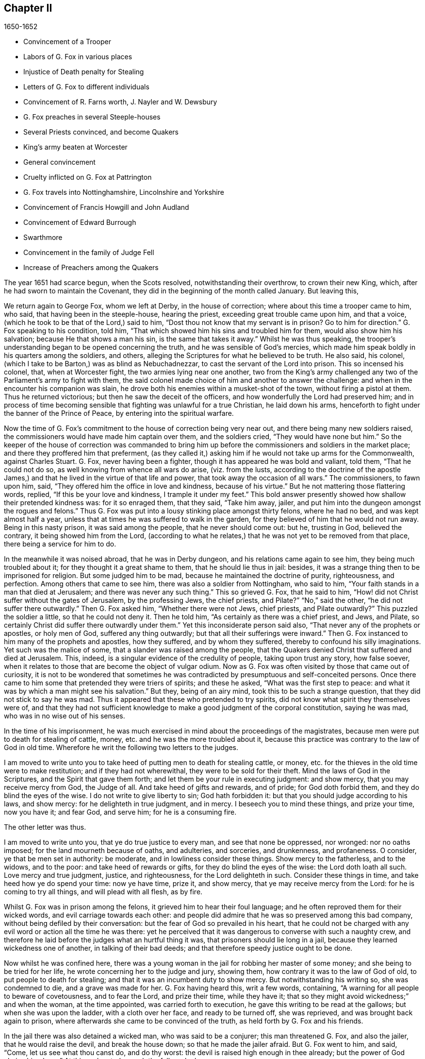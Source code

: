 == Chapter II

[.section-date]
1650-1652

[.chapter-synopsis]
* Convincement of a Trooper
* Labors of G. Fox in various places
* Injustice of Death penalty for Stealing
* Letters of G. Fox to different individuals
* Convincement of R. Farns worth, J+++.+++ Nayler and W. Dewsbury
* G. Fox preaches in several Steeple-houses
* Several Priests convinced, and become Quakers
* King`'s army beaten at Worcester
* General convincement
* Cruelty inflicted on G. Fox at Pattrington
* G. Fox travels into Nottinghamshire, Lincolnshire and Yorkshire
* Convincement of Francis Howgill and John Audland
* Convincement of Edward Burrough
* Swarthmore
* Convincement in the family of Judge Fell
* Increase of Preachers among the Quakers

The year 1651 had scarce begun, when the Scots resolved, notwithstanding their overthrow,
to crown their new King, which, after he had sworn to maintain the Covenant,
they did in the beginning of the month called January.
But leaving this,

We return again to George Fox, whom we left at Derby, in the house of correction;
where about this time a trooper came to him, who said,
that having been in the steeple-house, hearing the priest,
exceeding great trouble came upon him, and that a voice,
(which he took to be that of the Lord,) said to him,
"`Dost thou not know that my servant is in prison?
Go to him for direction.`"
G+++.+++ Fox speaking to his condition, told him,
"`That which showed him his sins and troubled him for them,
would also show him his salvation; because He that shows a man his sin,
is the same that takes it away.`"
Whilst he was thus speaking,
the trooper`'s understanding began to be opened concerning the truth,
and he was sensible of God`'s mercies,
which made him speak boldly in his quarters among the soldiers, and others,
alleging the Scriptures for what he believed to be truth.
He also said, his colonel, (which I take to be Barton,) was as blind as Nebuchadnezzar,
to cast the servant of the Lord into prison.
This so incensed his colonel, that, when at Worcester fight,
the two armies lying near one another,
two from the King`'s army challenged any two of the
Parliament`'s army to fight with them,
the said colonel made choice of him and another to answer the challenge:
and when in the encounter his companion was slain,
he drove both his enemies within a musket-shot of the town,
without firing a pistol at them.
Thus he returned victorious; but then he saw the deceit of the officers,
and how wonderfully the Lord had preserved him;
and in process of time becoming sensible that fighting was unlawful for a true Christian,
he laid down his arms, henceforth to fight under the banner of the Prince of Peace,
by entering into the spiritual warfare.

Now the time of G. Fox`'s commitment to the house of correction being very near out,
and there being many new soldiers raised,
the commissioners would have made him captain over them, and the soldiers cried,
"`They would have none but him.`"
So the keeper of the house of correction was commanded to bring
him up before the commissioners and soldiers in the market place;
and there they proffered him that preferment,
(as they called it,) asking him if he would not take up arms for the Commonwealth,
against Charles Stuart.
G+++.+++ Fox, never having been a fighter, though it has appeared he was bold and valiant,
told them, "`That he could not do so, as well knowing from whence all wars do arise,
(viz. from the lusts,
according to the doctrine of the apostle James,) and that
he lived in the virtue of that life and power,
that took away the occasion of all wars.`"
The commissioners, to fawn upon him, said,
"`They offered him the office in love and kindness, because of his virtue.`"
But he not mattering those flattering words, replied,
"`If this be your love and kindness, I trample it under my feet.`"
This bold answer presently showed how shallow their pretended kindness was:
for it so enraged them, that they said, "`Take him away, jailer,
and put him into the dungeon amongst the rogues and felons.`"
Thus G. Fox was put into a lousy stinking place amongst thirty felons,
where he had no bed, and was kept almost half a year,
unless that at times he was suffered to walk in the garden,
for they believed of him that he would not run away.
Being in this nasty prison, it was said among the people, that he never should come out:
but he, trusting in God, believed the contrary, it being showed him from the Lord,
(according to what he relates,) that he was not yet to be removed from that place,
there being a service for him to do.

In the meanwhile it was noised abroad, that he was in Derby dungeon,
and his relations came again to see him, they being much troubled about it;
for they thought it a great shame to them, that he should lie thus in jail: besides,
it was a strange thing then to be imprisoned for religion.
But some judged him to be mad, because he maintained the doctrine of purity,
righteousness, and perfection.
Among others that came to see him, there was also a soldier from Nottingham,
who said to him, "`Your faith stands in a man that died at Jerusalem;
and there was never any such thing.`"
This so grieved G. Fox, that he said to him,
"`How! did not Christ suffer without the gates of Jerusalem, by the professing Jews,
the chief priests, and Pilate?`"
"`No,`" said the other, "`he did not suffer there outwardly.`"
Then G. Fox asked him, "`Whether there were not Jews, chief priests,
and Pilate outwardly?`"
This puzzled the soldier a little, so that he could not deny it.
Then he told him, "`As certainly as there was a chief priest, and Jews, and Pilate,
so certainly Christ did suffer there outwardly under them.`"
Yet this inconsiderate person said also, "`That never any of the prophets or apostles,
or holy men of God, suffered any thing outwardly;
but that all their sufferings were inward.`"
Then G. Fox instanced to him many of the prophets and apostles, how they suffered,
and by whom they suffered, thereby to confound his silly imaginations.
Yet such was the malice of some, that a slander was raised among the people,
that the Quakers denied Christ that suffered and died at Jerusalem.
This, indeed, is a singular evidence of the credulity of people,
taking upon trust any story, how false soever,
when it relates to those that are become the object of vulgar odium.
Now as G. Fox was often visited by those that came out of curiosity,
it is not to be wondered that sometimes he was contradicted
by presumptuous and self-conceited persons.
Once there came to him some that pretended they were triers of spirits;
and these he asked, "`What was the first step to peace:
and what it was by which a man might see his salvation.`"
But they, being of an airy mind, took this to be such a strange question,
that they did not stick to say he was mad.
Thus it appeared that these who pretended to try spirits,
did not know what spirit they themselves were of,
and that they had not sufficient knowledge to make a good judgment of the corporal constitution,
saying he was mad, who was in no wise out of his senses.

In the time of his imprisonment,
he was much exercised in mind about the proceedings of the magistrates,
because men were put to death for stealing of cattle, money,
etc. and he was the more troubled about it,
because this practice was contrary to the law of God in old time.
Wherefore he writ the following two letters to the judges.

[.embedded-content-document.letter]
--

I am moved to write unto you to take heed of putting men to death for stealing cattle,
or money, etc. for the thieves in the old time were to make restitution;
and if they had not wherewithal, they were to be sold for their theft.
Mind the laws of God in the Scriptures, and the Spirit that gave them forth;
and let them be your rule in executing judgment: and show mercy,
that you may receive mercy from God, the Judge of all.
And take heed of gifts and rewards, and of pride; for God doth forbid them,
and they do blind the eyes of the wise.
I do not write to give liberty to sin; God hath forbidden it:
but that you should judge according to his laws, and show mercy:
for he delighteth in true judgment, and in mercy.
I beseech you to mind these things, and prize your time, now you have it; and fear God,
and serve him; for he is a consuming fire.

--

[.offset]
The other letter was thus.

[.embedded-content-document.letter]
--

I am moved to write unto you, that ye do true justice to every man,
and see that none be oppressed, nor wronged: nor no oaths imposed;
for the land mourneth because of oaths, and adulteries, and sorceries, and drunkenness,
and profaneness.
O consider, ye that be men set in authority: be moderate,
and in lowliness consider these things.
Show mercy to the fatherless, and to the widows, and to the poor:
and take heed of rewards or gifts, for they do blind the eyes of the wise:
the Lord doth loath all such.
Love mercy and true judgment, justice, and righteousness, for the Lord delighteth in such.
Consider these things in time, and take heed how ye do spend your time: now ye have time,
prize it, and show mercy, that ye may receive mercy from the Lord:
for he is coming to try all things, and will plead with all flesh, as by fire.

--

Whilst G. Fox was in prison among the felons, it grieved him to hear their foul language;
and he often reproved them for their wicked words, and evil carriage towards each other:
and people did admire that he was so preserved among this bad company,
without being defiled by their conversation:
but the fear of God so prevailed in his heart,
that he could not be charged with any evil word or action all the time he was there:
yet he perceived that it was dangerous to converse with such a naughty crew,
and therefore he laid before the judges what an hurtful thing it was,
that prisoners should lie long in a jail, because they learned wickedness one of another,
in talking of their bad deeds; and that therefore speedy justice ought to be done.

Now whilst he was confined here,
there was a young woman in the jail for robbing her master of some money;
and she being to be tried for her life, he wrote concerning her to the judge and jury,
showing them, how contrary it was to the law of God of old,
to put people to death for stealing; and that it was an incumbent duty to show mercy.
But notwithstanding his writing so, she was condemned to die,
and a grave was made for her.
G+++.+++ Fox having heard this, writ a few words, containing,
"`A warning for all people to beware of covetousness, and to fear the Lord,
and prize their time, while they have it;
that so they might avoid wickedness;`" and when the woman, at the time appointed,
was carried forth to execution, he gave this writing to be read at the gallows;
but when she was upon the ladder, with a cloth over her face, and ready to be turned off,
she was reprieved, and was brought back again to prison,
where afterwards she came to be convinced of the truth,
as held forth by G. Fox and his friends.

In the jail there was also detained a wicked man, who was said to be a conjurer;
this man threatened G. Fox, and also the jailer, that he would raise the devil,
and break the house down; so that he made the jailer afraid.
But G. Fox went to him, and said, "`Come, let us see what thou canst do,
and do thy worst: the devil is raised high enough in thee already;
but the power of God chains him down.`"
At this undaunted speech the fellow slunk away.

Now the justices to get rid of G. Fox, resolved to press him for a soldier,
seeing he would not voluntarily accept of a command;
and Bennet sent constables to give him press-money: but he told him,
"`That he was brought off from outward war, and was dead to it.`"
And though the commissioners over and again proffered him money,
yet he would not take it; at which they grew so angry,
that he was committed close prisoner.
Hereupon G. Fox wrote to the justices, and those that were concerned in his commitment,
the following lines.

[.embedded-content-document.letter]
--

You, who are without Christ, and yet use the words which he and his saints have spoken,
consider, neither he nor his apostles did ever imprison any;
but my Saviour is merciful even to the unmerciful and rebellious.
He doth bring out of prison and bondage: but men, while the carnal mind doth rule,
do oppress and imprison.
My Saviour saith, "`Love your enemies, and do good to them that hate you,
and pray for them that despitefully use you and persecute
you:`" for the love of God doth not persecute any;
but loveth all, where it dwelleth: "`he that hateth his brother, is a murderer.`"
You profess to be Christians, and one of you a minister of Jesus Christ,
yet you have imprisoned me who am a servant of Jesus Christ.
The apostles never imprisoned any; but were imprisoned themselves:
take heed of speaking of Christ in words, and denying him in life and power.
O friends, the imprisoning my body is to satisfy your wills;
but take heed of giving way to your wills, for that will hurt you.
If the love of God had broken your hearts, ye would not have imprisoned me;
but my love is to you, as to all my fellow creatures: and that you may weigh yourselves,
and see how you stand, is this written.

--

About this time he gave forth a paper to those that were convinced of the truth,
to show them the deceit of the world, and how the priests had deceived the people, viz.

[.embedded-content-document.paper]
--

Christ was ever hated; and the righteous, for his sake.
Mind who they were, that did ever hate them.
He that was born after the flesh, did persecute him that was born after the Spirit;
and so it is now.
And mind, who were the chiefest against Christ; even the great learned men,
the heads of the people, rulers and teachers, that did profess the law and the prophets,
and looked for Christ; they looked for an outwardly glorious Christ,
to hold up their outward glory: but Christ spake against the works of the world;
and against the priests, and scribes, and Pharisees, and their hypocritical profession.
He that is a stranger to Christ, is an hireling:
but the servants of Jesus Christ are freemen.
The false teachers always laid burdens upon the people:
and the true servants of the Lord did speak against them.
Jeremiah did speak against hirelings, and said, "`It was an horrible thing;`" and said,
"`What will ye do in the end?`"
for the people and priests were given to covetousness.
Paul did speak against such as did make gain upon the people;
and exhorted the saints to turn away from such as were covetous men and proud men,
such as did love pleasures more than God; such as had a form of godliness,
but denied the power thereof.
"`For of this sort, (said he,) are they that creep into houses,
and lead captive silly women, who are ever learning,
but never able to come to the knowledge of the truth; men of corrupt minds,
reprobate concerning the faith; and as Jannes and Jambres withstood Moses, so,
(saith he,) do these resist the truth; but they shall proceed no further,
for their folly shall be made manifest unto all men.`"
Moses forsook honours and pleasures, which he might have enjoyed.
The apostle in his time saw this corruption entering, which now is spread over the world,
of having a form of godliness, but denying the power.
Ask any of your teachers, whether you may ever overcome your corruptions and sins?
None of them doth believe that; but as long as man is here, he must,
(they say,) carry about with him the body of sin.
Thus pride is kept up, and that honour and mastership, which Christ denied;
and all unrighteousness: yet multitudes of teachers; heaps of teachers;
the golden cup full of abominations!
Paul did not preach for wages; but laboured with his hands,
that he might be an example to all them that follow him.
O people, see, who follow Paul!
The prophet Jeremiah said, "`The prophets prophesy falsely,
and the priests bear rule by their means;`" but now the "`priests bear
rule by the means they get from the people:`" take away their means,
and they will bear rule over you no longer.
They are such as the apostle said, intruded into those things, which they never saw,
being vainly puffed up with a fleshly mind; and,
as the Scriptures declare of some of old, "`They go in the way of Cain,
(who was a murderer,) and in the way of Balaam,
who coveted the wages of unrighteousness.`"
The prophet Micah also cried against the judges, that judged for reward; and the priests,
that taught for hire; and the prophets that prophesied for money;
and yet leaned on the Lord, saying, "`Is not the Lord amongst us?`"
Gifts to blind the eyes of the wise: and the gift of God was never purchased with money.
All the holy servants of God did ever cry against deceit:
and where the Lord hath manifested his love, they do loathe it,
and that nature which holdeth it up.

--

He also wrote a serious exhortation to the magistrates of Derby,
to consider whom they imprisoned.

[.embedded-content-document.letter]
--

[.salutation]
Friends,

I desire you to consider in time, whom ye do imprison:
for the magistrate is set for the punishment of evil-doers,
and for the praise of them that do well.
But when the Lord doth send his messengers unto you,
to warn you of the woes that will come upon you, except you repent;
then you persecute them, and put them into prison, and say, "`We have a law,
and by our law we may do it.`"
For you indeed justify yourselves before men; but God knoweth your hearts;
he will not be worshipped with your forms and professions, and shows of religion.
Therefore consider, ye that talk of God, how ye are subject to him;
for they are his children, that do his will.
What doth the Lord require of you, but to do justice, to love and show mercy,
to walk humbly with him, and to help the widows and fatherless to their right?
but instead thereof ye oppress the poor.
Do not your judges judge for reward, and your priests teach for hire?
The time is coming, that he who seeth all things, will discover all your secrets.
And know this assuredly, the Lord will deliver his servants out of your hands,
and he will recompence all your unjust dealings towards his people.
I desire you to consider of these things, and search the Scriptures,
and see whether any of the people of God did ever imprison any for religion;
but were themselves imprisoned.
I desire you consider, how it is written, that when the church is met together,
they may all prophesy, one by one: that all may hear, and all may learn,
and all be comforted: and then, "`If any thing be revealed to him that sitteth by,
let the first hold his peace.`"
Thus it was in the true church; and thus it ought to be.
But it is not so in your assemblies; but he that teaches for hire, may speak,
and none may contradict him.
Again, consider the liberty that was given to the apostles,
even among the unbelieving Jews; when after the reading the law and the prophets,
the rulers of the synagogue said unto them, "`Ye men and brethren,
if ye have any word of exhortation for the people, say on.`"
I desire you to consider in stillness, and strive not against the Lord;
for he is stronger than you.
Though he hold his people fast for a time; yet when he cometh,
he will make known who are his: for his coming is like the refiner`'s fire,
and like fuller`'s soap.
Then the stone that is set at nought of you builders,
shall be the headstone of the corner.
O friends, lay these things to heart, and let them not seem light things to you.
I wrote unto you in love, to mind the laws of God, and your own souls,
and do as the holy men of God did.

--

During his imprisonment there, he was under a great exercise and travail in spirit,
because of the wickedness of that town;
for though some were convinced there of the doctrine of truth,
yet generally they were a hardened people:
and he seeing the visitation of God`'s love pass away from them, he mourned,
and wrote the following lamentation.

[.embedded-content-document]
--

O Derby! as the waters run away when the flood gates are up,
so doth the visitation of God`'s love pass away from thee,
O Derby! therefore look where thou art, and how thou art grounded; and consider,
before thou art utterly forsaken.
The Lord moved me twice,
before I came to cry against the deceits and vanities that are in thee;
and to warn all to look at the Lord, and not at man.
The woe is against the crown of pride,
and the woe is against drunkenness and vain pleasures,
and against them that make a profession of religion in words,
and are high and lofty in mind, and live in oppression and envy.
O Derby! thy profession and preaching, stinks before the Lord.
Ye do profess a Sabbath in words, and meet together, dressing yourselves in fine apparel;
and you uphold pride.
Thy women go with stretched forth necks, and wanton eyes,
etc. which the true prophet of old cried against.
Your assemblies are odious, and an abomination to the Lord; pride is set up,
and bowed down; covetousness abounds: and he that doth wickedly is honoured:
so deceit doth bear with deceit; and yet they profess Christ in words.
O the deceit that is within thee! it doth even break
my heart to see how God is dishonoured in thee,
O Derby!

--

After he had written this,
he perceived that his imprisonment there would not continue long;
for the magistrates grew uneasy about him, and could not agree what to do with him:
one while they would have sent him up to the Parliament,
and another while they would have banished him to Ireland.
At first they called him a deceiver, and a blasphemer; and afterwards,
when the judgments of God befel them, they said he was an honest virtuous man.
But their well or ill speaking was nothing to him; for the one did not lift him up,
nor did the other cast him down.
At length they turned him out of jail, about the beginning of the winter,
in the year 1651, after he had been prisoner in Derby about a year:
six months whereof in the house of correction,
and the rest of the time in the common jail and dungeon.

Being set at liberty, he went into Leicestershire, and had meetings where he came,
preaching so effectually, that several were convinced.
He went after to Nottinghamshire again, and from thence into Derbyshire,
where having visited his friends, he passed into Yorkshire, and coming into Doncaster,
and other places, he preached repentance.
Afterwards he came to Balby,
where Richard Farnsworth and several others were convinced by his preaching.
And coming afterwards into the parts about Wakefield, James Nayler came to him,
and also acknowledged the truth of that doctrine he held forth;
likewise William Dewsbury, with many more; and these three named,
became in time also ministers of the gospel.
But by the way,
I must say that William Dewsbury was one of those
that had already been immediately convinced,
as G. Fox himself was, who coming to him, found himself in unity with him:
and of these was also G. Fox the younger, of whom more hereafter.^
footnote:[George Fox the younger became a well-known minister among the early Quakers.
He was not related to George Fox, and was in fact older, but came to be called
"`the younger`" to distinguish him from his more prominent friend, whom he regarded
as older in the Truth. --FLP]

But I return to the other G. Fox, who coming about Selby, passed from thence to Beverly,
where he went into the steeple-house, and after he that preached there had done,
George Fox spoke to the congregation, and said,
that "`they ought to turn to Christ Jesus as their teacher.`"
This struck a dread amongst the people, and the mayor spoke to him;
but none meddled with him.
In the afternoon he went to another steeple-house, about two miles off, where,
after the priest had done, he spoke to him, and the people,
showing them the way of life and truth, and the ground of election and reprobation.
The priest saying he could not dispute, G. Fox told him he did not come to dispute,
but to hold forth the word of truth, that they might all know the one seed,
to which the promise was, both in the male, and in the female.
Here his speaking did so please the auditory,
that he was desired to come again on another day, and to preach there.
But he directed them to their teacher Christ Jesus, and so went away.

The next day he came to Cranswick, to Captain Pursloe`'s,
who accompanied him to Justice Hotham`'s, and entering into discourse with G. Fox,
told him, he had known that principle above ten years,
and was glad that the Lord did publish it abroad among the people.
While G. Fox was there,
a great woman of Beverly came to speak with the said justice about some business,
who in discourse said, that the last sabbath-day,
(as she called it,) there was an angel or spirit came into the church at Beverly,
and spoke the wonderful things of God, to the astonishment of all that were there:
and that when it had done, it passed away, they not knowing whence it came,
nor whither it went; but it astonished all, both priest and professors,
and the magistrates of the town.
This relation justice Hotham gave himself afterwards; and then G. Fox told him,
that it was he who had been that day at Beverly steeple-house,
and had declared truth there.
The next First-day of the week captain Pursloe came to G. Fox,
and they both went to the steeple-house, where G. Fox, when the priest had done,
spoke to both priest and people, and directed them where they might find their teacher,
the Lord Jesus Christ, viz. inwardly, in their hearts; which was of such effect,
that some received that doctrine of truth, and continued in it.
In the afternoon he went to another steeple-house, about three miles off,
where one preached that bore the title of doctor: he took his text from Isaiah 55,
"`Every one that thirsteth, come ye to the waters, and he that hath no money, come ye,
buy and eat, yea come, buy wine and milk, without money, and without price.`"
G+++.+++ Fox stayed till the priest had done, and well knowing what kind of teacher he was,
he was kindled with such a zeal, that he said, Come down thou deceiver:
dost thou bid people come freely, and to take of the water of life freely,
and yet thou takest three hundred pounds a year of them! mayest not thou
blush with shame! did the prophet Isaiah and Christ do so,
who spake the words, and gave them forth freely?
did not Christ say to his ministers, whom he sent to preach, Freely ye have received,
freely give?
the priest being amazed, hastened away,
and so gave G. Fox as much time as he could desire, to speak to the people;
who then directed them to the light, and the grace of God,
and to the spirit of God in their inward parts, to be taught and instructed thereby.
Having thus cleared himself among the people,
he returned to justice Hotham`'s house that night, who embracing him, said,
"`My house is your house;`" and also signified,
that he was exceedingly glad at the work of the Lord, and that his power was revealed.

From thence G. Fox went through the country, and came at night to an inn,
where he bid the woman of the house, if she had any meat, to bring him some.
But because he said thee and thou to her, she looked strangely on him.
Then he asked her if she had any milk; and she said, no.
He believing she spoke falsely, and seeing a churn stand in the room,
would try her further, and asked her if she had any cream;
but she denied that she had any.
Then a little boy playing about the churn, put his hands into it, and pulling it down,
threw all the cream on the floor.
Thus the woman appeared to be a liar, and she being amazed,
took up the child and whipt it sorely: but he reproved her for her lying,
and going out of the house, went away, and that night lay in a stack of hay,
in rain and snow.
The next day he came to York, and the first day of the week being come,
he went to the cathedral; when the priest had done, he said,
he had something from the Lord God to speak to the priest and people.
Then, (said a professor,) say on quickly; for it was very cold weather.
G+++.+++ Fox then told them, "`this was the word of the Lord God unto them,
that they lived in words; but God Almighty looked for fruits among them.`"
As soon as these words were out of his mouth, he was hurried out,
and thrown down the steps.
But he got up again without hurt, and went to his lodging.
Yet several of the people was so reached, that they became convinced of the truth.

He having now done his service in York, went from thence,
and came the next day to Burraby, and going into a certain meeting,
where there was a priest also, he had occasion to declare the truth,
and many were convinced; and the priest himself confessed to the truth,
though he came not to live up to it.
The following day G. Fox passed to Cleaveland, where having a meeting,
some were convinced.
The first day of the next week he went to the steeple-house,
and when the priest had done, he directed the people to their teacher within,
Christ Jesus, who had bought them.
The priest then coming to him, he had little discourse with him,
and put him soon to silence.

From thence he went to Stath, where he had great meetings,
and many received the truth he preached, among whom was Philip Scarth, a priest,
that afterwards came to be a minister of the gospel among those called Quakers,
who now began thereabout to increase in number, and had great meetings.
It happened here, that a certain Scotch priest, walking with G. Fox,
asked him many questions concerning the light and the soul:
to all which he answered fully.
But after they parted, this Scotch priest met Philip Scarth,
and breaking his cane against the ground, said in anger,
"`If ever he met with G. Fox again, he would have his life,
or Fox should have his;`" adding, "`That he would give his head,
if G. Fox was not knocked down within a month.`"
Yet what is marvellous, this same Scotch priest, after some years,
came to be one of the people called Quakers,
and afterwards G. Fox visited him at his house.
Not much unlike to this, was, that a woman of note, among the independents,
being swayed by prejudice against G. Fox, said,
she would willingly have gone to have seen him hanged; but when she heard him preach,
was so reached, that, being convinced of the truth he declared,
she came to be one of his friends.
Oftentimes he had opportunity to speak with the priests, who,
when they heard of his coming would hide themselves; for it was a dreadful thing to them,
when it was told them, the man in leather breeches is come;
for this was indeed his dress in those days, not out of any superstition,
but because leather clothes being strong,
it was not unsuitable for one that travelled so much as he did.

Coming to Malton he had great meetings;
but it was thought such a strange thing to preach in houses,
that many durst not come there, for fear of their relations;
and therefore he was much desired to come and preach in the churches,
as the steeple-houses are commonly called: nay, one of the priests himself, called Boyes,
(who was so taken with him,
that he called him brother,) did invite him to preach in his steeple-house:
but G. Fox had little inclination to that, because both priests and people,
called that place of worship,
"`The house of God;`" whereas the apostle said to the Athenians,
"`God dwelleth not in temples made with hands.`"
And therefore he endeavoured to draw people off from them, and to make them sensible,
that God and Christ ought to dwell in their hearts,
that so their bodies might be made the temples of God.
Yet for that time he went into the steeple-house at Malton,
where there was not above eleven hearers, to whom the priest was preaching;
but after it was known in the town that G. Fox was there, it was soon filled with people.
And when the priest had done, he sent the other that had invited him thither,
to bring him up into the pulpit.
But G. Fox sent him word, that he needed not go into the pulpit.
This priest, not satisfied with this refusal, sent again, desiring him to go up unto it,
for, said he, it is a better place to be seen of the people.
But G. Fox answered, that he could be seen and heard well enough where he was;
and that he came not there to hold up such places, nor their maintenance and trade.
This created some displeasure, and it was said,
that false prophets were to come in the last times.
But this saying grieved many of the people, and some began to murmur at it:
whereupon G. Fox stood up, and desiring all to be quiet, he stepped upon an high seat;
and since somewhat had been spoken of false prophets, he declared to the auditory,
the mark of those prophets; and he showed, that they were already come,
and were out of the steps of the true prophets, and of Christ and his apostles.
He also directed the people to their inward teacher, Christ Jesus,
who would turn them from darkness to light.
And having opened divers Scriptures to them,
he directed them to the Spirit of God in themselves, by which they might come to God,
and also to know who the false prophets were.
And having thus had a large time to preach to the people,
he went away without disturbance.

After some time, he came to Pickering,
where the justices held their sessions in the steeple-house,
justice Robinson being chairman.
At the same time G. Fox had a meeting in the schoolhouse,
where many priests and professors came, and asked several questions,
which were answered to their satisfaction: so that many persons, and amongst these,
four chief constables, were convinced that day; and word was carried to justice Robinson,
that his priest, whom he loved more than all the others, was overthrown and convinced.
After the meeting was done, they went to an inn, and the said priest was very loving,
and would have paid for G. Fox`'s dinner: but this he would not suffer by any means.
Then he offered that he should have his steeple-house to preach in; but he refused,
and told him and the people, that he came to bring them off from such things to Christ.
The next morning he went with the four chief constables to visit justice Robinson,
who meeting him at his chamber door, G. Fox told him,
he could not honour him with man`'s honour: to which the justice said,
he did not look for it.
Then he went into his chamber,
and spoke to him concerning the state of the false prophets, and of the true;
and also concerning election and reprobation,
showing that reprobation stood in the first birth, and election in the second;
and what it was that the promise of God was to, and what the judgment of God was against.
All this so pleased the said Robinson, that he not only confessed it to be truth,
but when another justice that was present made some little opposition, he informed him;
and at their parting, he said to G. Fox,
it was very well that he did exercise that gift which God had given him.
And he took the chief constables aside, and would have given them some money for G. Fox,
saying, he would not have him to be at any charge in this country.
But they told him, that they themselves could not get him to take any money.
G+++.+++ Fox passing from thence, priest Boyes went along with him:
but the year being now come to an end,
let us take a short view how it stood with state affairs.

It hath been said already, that Charles the II. had been crowned king by the Scots,
but having been beaten, with his forces, by Cromwell,
he marched afterwards with a new army into England,
and took Worcester without opposition: yet, in the month of September,
his forces were so entirely routed by Cromwell, that king Charles,
to prevent being taken prisoner after the battle,
hid himself a whole day in a hollow oak, and afterwards, being clothed like a servant,
and called by the name of William, passed the country,
and through many hazards escaped out of England,
and arrived on the coast of Normandy in France:
where we will leave him to return again to G. Fox,
who coming with priest Boyes into a town to bait, and hearing the bells ring,
asked what that was for.
They told him, that it was for him to preach in the steeple-house.
Walking thither, he saw the people were gathered together in the steeple-house yard.
The priest who accompanied him, would have had him to go into the steeple-house;
but he said, it was no matter.
This seemed strange to the people,
that he would not go into that which they called the house of God.
But he stood up in the steeple-house yard, and declared to them,
that he came not to hold up their idol temples, nor their priests, nor their tithes,
nor their Jewish and heathenish ceremonies; that the ground on which their temples stood,
was no more holy than any other piece of ground; that the apostles,
going into the Jews synagogues, and temples, was to bring people off from that temple,
etc. and from the offerings and tithes, and covetous priests of that time;
that such who came to be converted, and believed in Christ,
afterwards met together in dwelling-houses; and that all who preach Christ,
the word of life, ought to preach freely, as the apostles did,
and as Christ had commanded;
and that the Lord God of heaven and earth had sent him to preach freely,
and to bring people off from the outward temples made with hands,
in which God dwelleth not;
that so they might know their bodies were to become the temples of God and Christ.
Moreover, that they ought to leave all their superstitious ceremonies, traditions,
and doctrines of men; and not regard such teachers of the world, that took tithes,
and great wages, preaching for hire, and divining for money;
whom God and Christ never sent, according to their own confession, when they say,
they never heard God`'s voice.
That therefore people ought to come to the Spirit and grace of God in themselves,
and to the light of Jesus in their own hearts:
that so they might come to know Christ their free teacher, to bring them salvation,
and to open the Scriptures to them.
This speech had such effect, that many of them declared they were convinced of the truth.

From this place he went to another town, and priest Boyes went along with him.
Thither came several professors, but he sat silent for some hours;
which made them often ask the priest, "`When will he begin?
When will he speak?`"
To which the priest said,
"`Wait:`" and told them that the people waited upon Christ a long while before he spake:
now, though G. Fox by silence was to famish people from words,
yet at length he felt himself moved to speak, which he did so effectually,
that many were reached, and there was a general convincement amongst them.

From hence he passed on, the priest continuing to go with him, as did several others;
and as they went along, some people called to the priest, and said, "`Mr. Boyes,
we owe you some money for tithes, pray come and take it.`"
But he throwing up his hand, said, he had enough, and would have none of it;
they might keep it; and he praised the Lord he had enough.
At length they came into this priest`'s steeple-house in the moors;
and the priest going before, held open the pulpit door: but G. Fox told him,
he would not go into it.
And this steeple-house being very much painted, he told him and the people,
that the painted beast had a painted house.
Then he spoke to them concerning the rise of all those houses,
and their superstitious ways; and he told them that,
as the end of the apostles`' going into the temples and synagogues,
was not to hold them up, but to bring people to Christ, the substance;
so the end of his coming there, was not to hold up these temples, priests, and tithes,
but to bring them off from all these things, to Christ, the substance.
Moreover, he declared to them what the true worship was, which Christ had set up;
and he distinguished Christ, the true way, from all the false ways;
opening the parables to them, and turning them from darkness to the true light,
that by it they might see themselves and their sins, and Christ their Saviour,
that so believing in him, they might be saved from their sins.

After this, he went to the house of one Birdet, where he had a great meeting,
and the priest Boyes accompanied him still, leaving his steeple-house.
Then he returned towards Cranswick, to Captain Pursloe`'s, and Justice Hotham`'s,
who received him kindly, being glad that truth was spread, and so many had received it.
And Justice Hotham said, "`If God had not raised up this principle of light and life,
which G. Fox preached, the nation had been overrun with Ranterism,
and all the justices in the nation could not have stopped it with all their laws:
because, (said he,) they would have said as we said, and done as we commanded,
and yet have kept their old principle still:
but this principle of truth overthrows their principle,
and the root and ground thereof.`"

Now, though G. Fox found good entertainment, yet he did not settle there,
but kept in continual motion, going from one place to another, to beget souls unto God.
I do not intend to relate all his occurrences,
but will give a short hint only of some of the chief.

Coming then towards night into Patrington, he walked through the town,
and meeting the priest in the street, he warned both him and the people to repent,
and turn to the Lord.
And people gathering about him, he declared to them the word of life,
directing them to the inward word, viz. the light wherewith they are enlightened.
Going afterwards to an inn, for it was dark, he desired lodging, but it was denied him:
then he asked for a little meat, or milk, offering to pay for it;
but this also was refused him.
Being thus put off, he walked out of the town, and some rude fellows following,
asked him, "`What news?`"
To which his answer was, "`Repent, and fear the Lord.`"
After he was gone a pretty way out of the town, he came to another house,
where he desired to have some meat, drink, and lodging, for his money,
but they would not suffer him to stay there: then he went to another house,
but met with the like refusal.
By this time it was grown so dark, that he could not see the highway,
but perceiving a ditch, he found a little water, and so refreshed himself.
Then he got over the ditch, and being weary, sat down amongst the furze bushes,
till it grew day; and then he arose, and passing on through the fields,
a man came after him with a pike-staff, and went along with him to a town,
where he raised the people, with the constable and chief constable,
before the sun was up.
G+++.+++ Fox seeing the multitude,
warned them of the day of the Lord that was coming upon all sin and wickedness,
and exhorted them to repent.
But they laying hold on him, carried him back to Patrington,
and guarded him with halberts, pikes, staves, etc.
Being come to the said town, all was in an uproar;
and the priest and constables consulting together what to do with him,
he took that opportunity to exhort the people to repentance,
and to preach the word of life to them.
At last a discreet man called him into his house, where he got some milk and bread,
not having eaten for some days before.
Then he was carried about nine miles to a justice; and when he was come near his house,
there came a man riding after, and asked him whether he was the man that was apprehended.
G+++.+++ Fox asking him, why?
the other said, "`For no hurt.`"
Then he told him, he was; and so the man rode away to the justice.

Now the men that guarded G. Fox, said, it would be well,
if the justice was not drunk when they came to him, because he used to be drunk early,
G+++.+++ Fox being brought in before him, and not putting off his hat, and saying thou to him,
the justice asked the man that rode thither before, whether he was not mazed or fond?
But the man said, "`No: it is his principle so to behave himself.`"
G+++.+++ Fox, who was unwilling to let any opportunity slip,
without admonishing people to virtue, warned the justice to repent,
and bid him come to the light which Christ had enlightened him with,
that by it he might see all his evil words and actions, and so return to Christ Jesus,
whilst he had time, and that he ought to prize that time.
"`Aye, aye,`" said he, "`the light that is spoken of in the third of John.`"
G+++.+++ Fox desired him that he would mind it, and obey it; and laying his hand upon him,
he was so brought down by the Lord`'s power, that all the watchmen stood amazed.
Then he took G. Fox with him into a parlour, with the other men,
and desired to see what he had in his pockets, of letters, or intelligence;
for it seems they suspected him to be an enemy to the Commonwealth.
Then he pulled out his linen, and showed that he had no letters;
which made the justice say, "`He is not a vagrant, by his linen.`"
and set him at liberty.
Then G. Fox went back to Patrington again,
with that man who had rid before to the justice, and who lived in that town.
Coming to his house, he desired G. Fox to go to bed, or to lie down upon it;
which he did, that they might say, they had seen him in a bed, or upon a bed;
for there was a report, that he would not lie on any bed, raised doubtless,
because about that time he had lain often without doors.

When the First-day of the week was come, he went to the steeple-house,
and declared the doctrine of Truth to the priest and people, without being molested.
Then presently after, he had a great meeting at that man`'s house where he lay,
and many were convinced that day of the truth he preached;
and they were exceeding sorry that they had not given
him lodging when he was there before.
From thence he travelled through the country, warning people,
both in towns and in country villages, to repent, and turn to Christ Jesus their teacher.

On a First-day of the week he came to one colonel Overton`'s house,
and had a great meeting of the chief of the people of that country;
where he opened many things out of the Scriptures, which they never heard before.
Coming afterwards again to Patrington,
he understood that a tailor and some wild blades in that town,
had occasioned his being carried before the justice.
This tailor came to ask him forgiveness, fearing he would complain of him;
the constables also were afraid lest he should trouble them; but he forgave them all,
and exhorted them to turn to the Lord, and to amend their lives.
Now that which made them the more afraid, was,
that he having been not long before in the steeple-house at Oram,
there came a professor that gave him a push on the breast,
and bid him get out of the church.
To which G. Fox said, "`Dost thou call the steeple-house the church?
The church is the people, whom God hath purchased with his blood, and not the house.`"
But justice Hotham having heard of this man`'s thus abusing G. Fox, sent a warrant,
and bound the said man over to the sessions.
So zealous was this justice to keep the peace, that he had asked G. Fox before,
whether any people had abused him: but he esteeming it his duty to forgive all,
told him nothing of that kind.

From Patrington he went to several great men`'s houses, warning them to repent.
Some received him lovingly, and some slighted him.
Passing thus through the country, at night he came to another town,
where he desired lodging and meat, offering to pay for it; but they would not lodge him,
unless he went to a constable to ask leave, which they said was the custom of strangers.
But he told them, that custom was for suspected persons, and not for such as he,
who was an innocent man.
So after he had warned them to repent, and to mind the day of their visitation,
and directed them to the light of Christ, and Spirit of God, he passed away.
As it grew dark, he spied a hay-stack, and went and sat under it till morning.
The next day he came to Hull, where he admonished the people to turn to Christ Jesus,
that they might receive salvation.
And being very weary with travelling on foot so far, he got that night a lodging there.

From thence he went to Nottinghamshire, visiting his friends there;
and so passed into Lincolnshire, where he did the like.
And coming to Gainsborough, where one of his friends had been preaching in the market,
he found the town and people all in an uproar; the more,
because a certain man had raised a false accusation, reporting,
that G. Fox had said he was Christ.
Here going into the house of a friendly man, the people rushed in after him,
so that the house soon was filled; and amongst the rest was also this false accuser,
who said openly before all the people, that G. Fox said he was Christ;
and that he had got witnesses to prove the same.
G+++.+++ Fox kindled with zeal, stepped upon the table, and said to the people,
that Christ was in them, except they were reprobates; and that it was Christ,
the eternal power of God, that spoke in him at that time unto them;
not that he was Christ.
This gave general satisfaction, except to the false accuser himself, to whom G. Fox said,
that he was a Judas, and that Judas`'s end should be his;
and that that was the word of the Lord through him, (Fox,) to him.
The minds of the people coming thus to be quieted, they departed peaceably.
But very remarkable it was: this Judas shortly after hanged himself,
and a stake was driven into his grave.
Now, though this was a well known thing in this country,
yet some priests spread a report, that a Quaker had hanged himself in Lincolnshire,
and had a stake driven through him.
And though this was taken upon trust by hearsay, yet, out of mere malice,
a certain priest gave out this falsehood in print, as a true matter.
But this wicked slander prevailed so little,
that many people in Lincolnshire were convinced of the truth preached by G. Fox.

After this he passed into Yorkshire, and coming to Warnsworth,
went to the steeple-house in the forenoon, but found no acceptance; and being thrust out,
he was sorely beaten with staves, and clods and stones were thrown at him;
yet he exhorted to repent, and turn to Christ.
In the afternoon he went to another steeple-house;
but the sermon was finished before he got thither;
so he preached repentance to the people that were not departed,
and directed them to their inward teacher, Christ Jesus.
From hence he came to Doncaster, where he had formerly preached in the market;
but now on the First-day of the week he went into the steeple-house;
and after the priest had done, he began to speak, but was hurried out,
and hauled before the magistrates, who threatened him with death,
if ever he came thither again.
But notwithstanding all this, G. Fox bid them mind the light of Christ in them, saying,
that God was come to teach his people himself, whether they would hear or not.
After a while, being put out with some of his friends that were with him,
they were stoned by the rude multitude.
A certain innkeeper, that was a bailiff, seeing this, came and took them into his house,
but one of the stones that were thrown hit his head, so that the blood ran down his face.
The next First-day G. Fox went to Tickhill; where he went into the steeple-house,
and there found the priest and the chief of the parish in the chancel,
to whom he began to speak; but they immediately fell upon him,
and the clerk struck him with his bible so violently on the face,
that the blood gushed out, and he bled exceedingly.
Then the people thrust him out of the steeple-house, beat and threw him down,
and dragged him along the street, so that he was besmeared with blood and dirt,
and his hat taken away.
When he was got up again, he spoke to the people,
and showed them how they dishonoured Christianity.
Some time after, the priest coming by, scoffingly called G. Fox and his friends, Quakers.
But he was spoken to, in such an authority and dread, that he fell a trembling;
which made one of the people say, "`Look how the priest trembles and shakes,
he is turned a Quaker also.`"
Some moderate justices now, hearing how G. Fox and his friends had been abused,
came to examine the business; and the clerk was afraid of having his hand cut off,
for striking him in the church: but G. Fox, as a true Christian, forgave him,
and would not appear against him.

Thus far G. Fox only hath been mentioned as a preacher of repentance;
but now some others of his persuasion began also to preach publicly, viz. Thomas Aldam,
Richard Farnsworth, and, not long after, William Dewsbury.
This made such a stir,
that the priest of Warnsworth procured a warrant from the justices against G. Fox,
and Thomas Aldam.
The constable who came with this order which was to be executed
in any part of the West Riding of Yorkshire,
took Thomas Aldam, and carried him to York, and G. Fox went with him twenty miles;
but though the constable had a warrant for him also, yet he meddled not with G. Fox,
saying, he was loth to trouble men that were strangers;
but Thomas Aldam was his neighbour.
About this time Richard Farnsworth went into an eminent steeple-house,
in or about Wakefield; where he spoke so powerfully, that the people were amazed.
The priest of that place, whose name was Marshal, spread a slanderous report,
that G. Fox carried bottles about with him, and made people drink thereof,
which made them follow him.
And that he rid upon a great black horse, and was seen in one country upon that horse,
and in the same hour in another country three score miles off.
But these horrid lies were so far from turning to the priest`'s advantage,
that he preached many of his hearers away from him;
for it was well known that G. Fox had no horse at that time, but travelled on foot.
He coming now into a steeple-house not far from Bradford;
the priest took his text from Jer. 5:31. "`My people
love to have it so;`" leaving out the foregoing words,
"`The prophets prophesy falsely, and the priests bear rule by their means.`"
G+++.+++ Fox unwilling to let this pass unregarded,
showed the people the priest`'s unfair dealing; and, directing them to Christ,
the true inward teacher, declared, that God was come to teach his people himself,
and to bring them off from all the world`'s teachers and hirelings,
that they might come to receive freely from him;
concluding his speech with a warning of the day of
the Lord that was coming upon all flesh.
He passed from thence without much opposition,
and travelled now for some time with Richard Farnsworth:
with whom he once passed a night in the open field, on a bed they made of fern.

Then parting from him, he came to Wensleydale, where he went into the steeple-house;
and after the lecture,
he spoke to the people much in the same terms as he used to do on the like occasions;
and had not much opposition there.
Thus he went from place to place, and often met with strange occurrences,
some of which were more jocose than serious; others very rude,
and even dangerous to his life.
But he trusted in God, really believing that he had sent him to preach repentance,
and to exhort people to a true conversion.

Thus travelling on, he came near Sedbergh;
there he went to a meeting at Justice Benson`'s,
where a people met that were separated from the public worship; and,
by his preaching he gave such general satisfaction,
that most of the hearers were convinced of the Truth declared by him.
Thus the number of his fellow-believers increased so,
that now they had meetings by themselves, in many places of the country.

About this time there being a fair at Sedbergh,
G+++.+++ Fox declared the day of the Lord through the fair:
and afterwards went into the steeple-house yard, where abundance of people came to him:
here he preached for several hours, showing,
that the Lord was come to teach his people himself,
and to bring them off from all the world`'s ways and teachers, to Christ,
the true teacher, and the true way to God.
Moreover, he showed the declining state of the modern doctors and teachers;
and exhorted the people to come off from the temples made with hands,
and wait to receive the Spirit of the Lord,
that they might know themselves to be the temples of God.
None of the priests, several of whom were there, spoke against what he had declared;
but a captain said, "`Why will ye not go into the church;
for this is not a fit place to preach in?`"
G+++.+++ Fox told him, "`That he did not approve of their church.`"
Then stood up one Francis Howgill, who was a preacher,
and though he never had seen G. Fox before, yet he was so affected with him,
that he answered the captain, and soon put him to silence: for, said Howgill,
"`This man speaks with authority, and not as the scribes.`"
After this, G. Fox opened to the people,
"`That that ground and house was not more holy than another place;
and that the house was not the church, but the people, whom Christ was the head of.`"
Then the priests coming to him he warned them to repent; upon which one of them said,
he was mad; but notwithstanding his saying so, many were convinced there that day;
and amongst these, one Captain Ward.

The next First-day G. Fox came to Firbank chapel in Westmoreland,
where the said Francis Howgill, and one John Audland, had been preaching in the morning.
The chapel at that time was so full of people, that many could not get in:
and Howgill said afterwards, he thought G. Fox looked into the chapel,
and his spirit was ready to fail.
But G. Fox did not look into it; however,
Howgill had been so reached when he heard him preach in the steeple-house yard at Sedbergh,
that he was as it were, checked, and so quickly made an end of his sermon;
thinking as well as others, that G. Fox would preach there that day, as indeed he did.
For having refreshed himself at noon, with a little water out of a brook,
he went and sat down on the top of a rock hard by the chapel,
intending to have a meeting there.
At this people wondered, because they looked upon the church,
(so called,) as an holy place, requisite for worship.
But G. Fox told them afterwards, that the ground whereon he stood,
was as good as that of the steeple-house; besides, we find,
that Christ himself did preach on a mountain, and also at the seaside.
Now in the afternoon, the people gathered about him, with several of their preachers,
and amongst these, F. Howgill, and J. Audland.
To this auditory, which was judged to consist of more than a thousand people,
G+++.+++ Fox began to preach, and spoke about the space of three hours,
directing all to the Spirit of God in themselves,
that so they might be turned from darkness to light, and from the power of Satan,
which they had been under, unto God; by which they should become children of the light,
and by the Spirit of Truth, be led into all truth;
and so sensibly understand the words of the prophets of Christ, and of the apostles,
and come to know Christ to be their teacher to instruct them,
their counsellor to direct them, their shepherd to feed them,
their bishop to oversee them, and their prophet to open divine mysteries to them;
that so their bodies might be prepared, sanctified,
and made fit temples for God and Christ to dwell in.
Moreover he explained the prophets, and the figures, and shadows,
and directed his hearers to Christ the substance.
He also opened the parables and sayings of Christ,
and showed the intent and scope of the apostles`' writings, and epistles to the elect.
Then he spoke also concerning the state of apostacy,
that hath been since the apostles`' days; how the priests had gotten the Scriptures,
without being in that spirit which gave them forth;
and how they were found in the steps of the false prophets, scribes,
and Pharisees of old, and were such as the true prophets, Christ,
and his apostles cried against;
insomuch that none that were guided by the Spirit of God now could own them.

While G. Fox was thus preaching, many old people went into the chapel,
and looked out at the windows, thinking it a strange thing to see a man preach on a hill,
and not in the church, (as they called it.) He perceiving this said,
That the steeple-house, and the ground whereon it stood, was no more holy than that hill;
and that those temples, which they called the dreadful houses of God,
were not set up by the command of God and Christ;
nor their priests instituted as Aaron`'s priesthood was;
nor their tithes appointed by God, as those amongst the Jews were;
but that Christ was come, who ended both the temple, and its worship,
and their priests and their tithes; and that therefore all ought to hearken unto him;
for he said, "`Learn of me;`" and God said of him, "`This is my beloved Son,
in whom I am well pleased, hear ye him,`" In conclusion, he said,
"`That the Lord God had sent him to preach the everlasting gospel,
and word of life amongst them; and to bring them off from all these temples, tithes,
priests, and rudiments of the world, which were gotten up since the apostles`' days,
and had been set up by such as had erred from the
spirit and power the apostles were in.`"
Thus preached G. Fox,
and his ministry was at that time accompanied with such a convincing power,
and so reached the hearts of the people, that many,
and even all the teachers of that congregation, who were many,
were convinced of that Truth which was declared to them.

After this meeting was over, G. Fox went to John Audland`'s who,
as well as Francis Howgill, and others,
had been quite brought over by his effectual preaching.
And as these had been zealous preachers amongst those of their former persuasion,
so it was not long before they became publishers of that doctrine, which now,
by the ministry of G. Fox they had embraced;
and were so far from approving their former service,
that they gave back the money they received for their
preaching to the parish of Colton in Lancashire;
being now resolved to give freely what they had received freely.
And here I shall make some small digression,
in saying something concerning these two excellent men.

John Audland was a young man, and of a comely countenance, and very lovely qualities.
When he was but seventeen or eighteen years old, he was very religious,
and a zealous searcher of the Holy Scriptures; and having a good understanding,
and strong memory, he thereby gathered a large treasure of Scripture learning,
became an eminent teacher among the Independents, and had a very numerous auditory.
But when he heard G. Fox preach, he was thereby so reached to the heart,
that he began in process of time to see the emptiness of his great literal knowledge,
and that all his righteousness was but as filthy rags.
This brought him to a state of mourning,
for now he saw that all his profession and wisdom could not bring him to true happiness.
But the Lord, who doth not break the bruised reed, nor quench the smoking flax,
did pity him in this state of deep humiliation,
and bore him up again by his supporting power;
whereby in time he came to be prepared for that service he was appointed to by God.

Concerning Francis Howgill; he was also a religious man, who,
having seen the superstitions of the Episcopal church, had left it,
and applied himself to the Independents.
But although he, who had been trained up in the university to be a minister,
became a teacher amongst the Independents, and was zealous in virtue:
yet he remained dissatisfied in himself, finding that notwithstanding all his fasting,
praying, and good works, the root of sin still remained in him;
and although the common doctrine was,
that Christ had taken the guilt of sin upon himself, yet this could not satisfy him;
because his conscience told him, "`His servant thou art, whom thou obeyest.`"
Thus increasing in understanding,
it was resolved to him that the Lord according to what the prophets had foretold,
would teach his people himself; and it seemed also to him,
that this time was near at hand.
Some while after it happened, as hath been said already,
that he was present when G. Fox preached, and when he heard him say,
that the light of Christ in man, was the way to Christ,
he believed this to be the word of truth;
and he saw how he had been ignorant of the principle of true religion.
Submitting then to the reproofs of this inward light,
he saw the unfruitfulness of all his labour, and anguish and sorrow seized on him,
and judgment went over all his former actions.
But he being given up, and resigned in that state, saying within himself, "`Thou, O God,
art just in all thy judgments,`" it pleased the Lord
in due time to fill his heart with joy,
and to make him a minister of his everlasting word.
But no sooner did he enter into that service, but both priests and magistrates,
of whom he formerly had been beloved, became his enemies;
and envy was so kindled against him, that he was locked up in a nasty place at Appleby,
in Westmoreland, and was kept there prisoner for some time.

But let me now return to G. Fox, who coming to Kendal,
had a meeting there in the town hall; where declaring the word of life,
he showed the people how they might come to the saving knowledge of Christ,
and to have a right understanding of the Holy Scripture;
opening to them what it was that would lead them into the way of reconciliation with God.
This was of such effect, that several became convinced of the truth published by him;
and others were so well affected to him, that when he went to Under-Barrow,
several people accompanied him, and he had great reasonings with them,
but especially with one Edward Burrough, who, though of extraordinary parts,
and acquired knowledge, was not able to withstand the efficacious sayings of G. Fox.
And because this Burrough became an eminent man among the Quakers, so called;
being endued with courage and understanding, fit to overcome his opposers,
and to break even stony hearts; I will mention here a little of his descent and quality.

He was born in the barony of Kendal, in Westmoreland,
of parents who for their honest and virtuous life, were in good repute;
he was well educated and trained up in such learning as that country did afford.
His knowledge and understanding soon passed his years;
for being but a boy he had the spirit of a man,
and in his youth was endued with wisdom above his equals in years.
Moreover, he was very religious,
conversing frequently with those that were in esteem for piety and godly life.
Neither was he inclined to the ordinary pleasures of youth;
but it was his delight to be exercised in reading of Holy Scripture,
wherein he was well versed.
By his parents he was trained up in the Episcopal worship;
yet when but twelve years of age, he often went to the meetings of the Presbyterians,
because their doctrine in many things seemed to him to approach nearer to truth,
than that of the public church; wherefore he became a follower of the Presbyterians,
although he was reviled for it by his acquaintance.
But being come to the age of about seventeen years,
and growing more and more sensible of his own condition, he was often struck with terror;
and when he had been praying, he heard, as it were, a voice "`Thou art ignorant of God;
thou knowest not where he is, nor what he is; to what purpose is thy prayer?`"
This brought him under such a concern, that he began to take diligent heed to his life,
so that he abstained not only from all vanities, but, when occasion offered,
he reproved others for their vain conversation and wickedness;
but for this he was derided and looked upon scornfully by many,
yet continued to live religiously, and felt sometimes sweet refreshments to his soul.
But though he had the Truth in his comprehension,
yet he wanted the real and experimental knowledge of it, and so became darkened again,
losing what he once possessed: and being too ready to flatter himself, would say,
"`Whom God loves once, he loves forever.`"
Now he grew weary of hearing any of the priests;
for he saw they did not possess what they spoke of to others;
and sometimes he began to question his own experience.
Being thus many times put to a stand, he seemed almost to be at a loss.
In this condition he heard G. Fox preach, and afterwards reasoned with him;
and it pleased the Lord so to open his understanding, that he perceived,
(as he relates himself,) that he was in the prodigal state, above the cross of Christ,
and not in the pure fear of the Lord.
Being thus convinced, he entered into the society of the despised Quakers,
though he was now rejected by his relations, and, by a blind zeal,
turned out of his father`'s house.
This he bore patiently, and continued faithful in the doctrine he had embraced.
And in process of time he so advanced in true knowledge,
that he became a very eminent minister of the gospel.
But what adversities did he not undergo?
Reviling, slandering, buffeting, and caning, were often his lot;
watching and fasting were many times his portion; and imprisonments, great jeopardies,
and danger of life, he was not unacquainted with.
But nothing could make this hero shrink: he always was laborious,
and seldom had any hours of rest.
In his preaching he was very acceptable, and eloquent in his speech, and had the tongue,
(according to what an eminent author relates,
that knew him from his youth,) of a learned orator,
to declare himself to the understandings and consciences of all men he met with.
He was also a great writer,
and often would engage in disputes with those of other persuasions, sparing no pains,
where he thought he could serve the Lord and the church.
Thus much, for this time, of E. Burrough.

Let us return now to G. Fox, whom we left at Under-Barrow, where,
with the consent of the inhabitants, he had a great meeting in the chapel,
and many were convinced, and received the truth preached by him.
From thence he went to Lancashire,
and having in some places spoken in the steeple-houses, he came to Ulverstone,
and so to Swarthmore, to the house of Thomas Fell, a Judge in Wales,
where many priests frequently came.
The judge was at that time abroad, employed in the exercise of his office,
and his wife Margaret was also gone abroad that day.
G+++.+++ Fox in the meanwhile coming thither, met the priest William Lampitt,
who was a high notionist, and rich in words.
But G. Fox soon perceiving that he was without the possession of what he professed,
opposed him boldly.
Before it was night, Margaret Fell returned home, and her children told her,
that Lampitt and Fox had disagreed, which did somewhat trouble her, for she,
making much of the priests, especially admired Lampitt.
That same night G. Fox had much reasoning there,
and declared the Truth to her and her family.
The next day Lampitt came again,
and G. Fox discoursed with him in the presence of Margaret Fell,
who then began clearly to discern the priest.

The following day being appointed for an humiliation,
Margaret went with her children to the steeple-house at Ulverstone,
having asked G. Fox before to go with her: but he replying,
That he must do as he was ordered by the Lord, left her, and walked into the fields;
and there he felt a strong motion to go also to the steeple-house.
When he came there, the people were singing, but what they sung was,
according to his opinion, altogether unsuitable to their states.
After they had done, he stept up on a form, and asked leave to speak:
the priest consenting, G. Fox began thus: "`He is not a Jew that is one outwardly;
neither is that circumcision which is outward: but he is a Jew that is one inwardly;
and that is circumcision, which is of the heart.`"
And so he went on, and said, "`That Christ was the light of the world,
and enlightened every man that cometh into the world,
and that by this light they might be gathered to God,`" etc.
Margaret Fell standing up in her pew, wondered at this doctrine,
having never heard any such before.
In the meanwhile G. Fox went on, and opening the Scriptures, said,
"`That they were the prophet`'s words, and Christ`'s, and the apostles`' words;
and that what they spoke, they enjoyed and possessed, and had it from the Lord.
What have any to do, said he, with the Scriptures,
if they come not to the Spirit that gave them forth?
You will say, Christ saith this, and the apostles say this; but what canst thou, O man,
say thyself concerning this?
Art thou a child of the light; dost thou walk in the light; and what thou speakest,
is it inwardly from God?`"
He showed also, "`That God was come to teach his people himself by his Spirit,
and to bring them off from their churches, and religions,
and their ways of worship,`" etc.
These his words did so effectually reach the aforesaid Margaret,
that she sat down in her pew again, and weeping bitterly,
cried in her spirit to the Lord, "`We are all thieves!
We are all thieves!
We have taken the Scriptures in words, and know nothing of them in ourselves.`"
G+++.+++ Fox still going on, declared against the false prophets, and said,
that their way of worship was but talking of other men`'s words,
and that they themselves were out of the life and
spirit which those were in who gave them forth.
Then cried out a justice of peace, called John Sawrey, "`Take him away.`"
But Margaret Fell said to the officers, "`Let him alone.
Why may not he speak as well as any other?`"
Priest Lampitt, it is like to please her, said also, "`Let him speak.`"
G+++.+++ Fox then speaking yet awhile, was at length led out by the constable,
according to the order of the said justice Sawrey;
and then he spoke to the people in the graveyard.

In the evening he came again into the house of judge Fell,
where he took occasion to speak to the servants, and those of the family,
who most of them came so effectually to be convinced by him,
that they embraced the Truth which he preached.
Among these, was also William Caton, of whom more hereafter.
Margaret Fell in the meanwhile being come home, was so reached,
that she scarce knew what to do, her husband being from home;
for she clearly perceived what she had heard G. Fox preach, was truth.

The First-day after, he went to Aldenham steeple-house, where, when the priest had done,
he spoke to the people, and admonished them to return to the Lord.
From thence he went to Ramside, where was a chapel, in which one Thomas Lawson,
who was an eminent priest, used to preach; who having some notice of G. Fox`'s coming,
preached in the morning,
and told the people that G. Fox was to come there in the afternoon;
by which means very many people were gathered together.
When he came,
he saw there was no place so convenient to speak to the people as the chapel,
and therefore he went into it.
The priest Lawson, willing to give a full opportunity to G. Fox,
went not up into the pulpit, but left all the time to him.
And G. Fox so powerfully declared the doctrine of Truth, that many received it,
and among these, the priest himself, who left off his preaching for hire,
and in process of time, came to preach the Lord Jesus Christ,
and his glorious gospel freely;
which however did not hinder him to exercise himself in the knowledge of herbs,
wherein he came to be so experienced, that he was, as I have been told,
one of the most skilful herbalists in England;
which gave occasion to an eminent botanist, who at first seemed a little shy of him,
when he perceived his great skill, to love him as a singular friend.
But this transiently.

Now I return again to G. Fox, who having performed his service about Ramside,
went somewhere else, and came also to Brerecliff,
where he found some people that told him, they could not dispute.
But he bid them to fear the Lord, and not to speak the words of God in an airy manner,
but to do the things required.
Moreover, that they ought to mind the light of Christ,
and take heed to his Spirit in their hearts,
whereby they would come to see their evil thoughts, words, and actions; for this light,
(he said,) would show them their sins, and by following this light,
they should also see that their Saviour Christ Jesus, saved them from sin: and he said,
the first step to peace was to stand still in the light,
which showed them their sins and transgressions;
by which they should see they were in the fall of the old Adam, in darkness and death,
alienated from the covenant of the promise, and without God in the world;
and that Christ who died for them, was their Saviour and Redeemer, and their way to God.
After G. Fox had spoken thus, he went to a new built chapel near Gleaston,
wherein none had yet preached: hither came a great many people, unto whom he preached,
and many were convinced.

From thence he returned to Swarthmore again; for Margaret Fell being full of fear,
and expecting her husband`'s return home, had desired G. Fox to come,
since some of the great ones of the country, being gone to meet her husband,
had informed him, that a great disaster had befallen the family:
and that the Quakers were witches, and had turned them from their religion;
and that he must send them away, or all the country would be undone.
Without all question, this was a very sad message to judge Fell,
for he came home greatly offended:
and one may easily think what a condition his wife was in,
being in fear that she should either displease her husband, or offend God.

At that time Richard Farnsworth and James Nayler were at her house,
and she desired them to speak to her husband; which they did very moderately and wisely:
and though at first he was displeased, yet after he had heard them speak,
he was better satisfied.
And they making as if they would go away, she desired them to stay,
because she expected G. Fox that evening; and she wished for an opportunity,
that both he and they might speak to her husband,
whereby he might satisfy himself further about them.
Dinner in the meantime being ready, judge Fell, and his wife Margaret, sat down at table,
and whilst they were sitting, an extraordinary power seizing on her,
made such an operation on her mind, that he was struck with amazement,
and knew not what to think of it; but he was quiet and still;
and the children also were become so grave and modest,
that they could not play on their music they were learning.
At night G. Fox came, and judge Fell sitting in the parlour,
Margaret asked him if G. Fox might come in; and he said, "`Yes.`"
George then coming in without any compliment, began to speak presently;
at which the family, as well as J. Nayler, and R. Farnsworth, entered.
He now speaking, declared what the practice of Christ and the apostles was in their day;
and showed how the apostacy came in since;
and what was the practice of the modern priests in the apostacy.
He also answered all the objections of judge Fell,
and so thoroughly satisfied him by the Scriptures, that he was convinced in his judgment,
and asked if he was that George Fox whom justice Robinson had spoken
so much in commendation of amongst many of the parliament men?
To this G. Fox answered him,
that he had been with the justices Robinson and Hotham in Yorkshire;
that they had been very civil and loving to him,
and that they were convinced in their judgments by the Spirit of God,
that the principle he bore testimony to was the Truth;
and that they saw beyond the priests of the nation.
All this so satisfied judge Fell, that he was very quiet that night, and went to bed.
The next morning came Lampitt, the priest of Ulverstone,
and walking with the judge into the garden, spoke much to him there,
to render the doctrine of the Quakers odious to him, having also said to others,
that G. Fox held strange notions.
But judge Fell had seen the night before so much,
that the priest got little entrance upon him.
And when Lampitt came into the house again, G. Fox spoke sharply to him, and asked him,
when God spake to him, and called him to preach to the people.
The priest not liking such questions, it was not long before he went away.
And whilst some were speaking how several in those
parts were convinced of the Truth now declared,
and that they knew not where to get a meeting place; judge Fell hearing them,
said of his own accord, "`You may meet in my hall, if you will.`"
So the next First-day there was at his house a meeting, and a large one indeed,
being the first meeting of the people called Quakers, that was at Swarthmore;
and so it continued to be kept there until the year 1690,
when a new meetinghouse was built there.
Judge Fell not being willing to appear in that meeting,
went that day to the steeple-house, and none with him but his clerk and his groom.
Yet in process of time he came to be so well affected to the doctrine of the Quakers,
so called, that though he did not enter publicly into their society, yet he loved them,
and several years before his death, did not frequent the steeple-house any more.

After G. Fox had stayed some days at the house of judge Fell, he went to Lancaster,
and there preached in the market; and on the next First-day,
had a great meeting in the street, amongst the soldiers, to whom he declared the Truth;
and in the afternoon went to the steeple-house; but speaking there,
and directing people to the Spirit of God, he was hauled out,
and stoned along the street.

Then having travelled about some time, and preached in some places,
sometimes with rude opposition, he returned to Swarthmore,
where discoursing with several priests at judge Fell`'s house, he asked them,
whether any of them ever heard the voice of God or Christ,
commanding them to go to any people, and declare the word of the Lord to them.
But none of them answered this with Yea: yet one saying,
"`I can speak of my experience as much as you;`"
G+++.+++ Fox told him experience was one thing,
but to go with a message, and to have the word of the Lord,
as the prophets and apostles had, was quite another.
An ancient priest, whose name was Thomas Taylor,
did ingenuously confess before judge Fell, that he had never heard the voice of God,
nor of Christ, but that he spoke his experiences,
and the experiences of the saints in former ages.
This very much confirmed judge Fell in the persuasion he had already,
that the priests were not what they pretended to be: for he had thought,
as the generality of the people did then, that they were sent from God.
At this time, the saying of G. Fox wrought so close on the mind of the said T. Taylor,
that he was convinced, and travelled with him into Westmoreland;
and coming into Crosland steeple-house, T. Taylor`'s mouth was opened,
so that he declared amongst the people, how he had been before he was convinced;
and like the good scribe, brought forth things new and old from his treasury,
to the people; and showed them how the priests were out of the way.

Now great rage arose among the priests, and they began as much as they could,
to stir up to persecution;
for not only T. Taylor after some time preached the gospel freely, but several others,
viz. John Audland, Francis Howgill, John Camm, Edward Burrough, Richard Hubberthorn,
Miles Halhead, and others, appeared zealous preachers among those called Quakers;
and often declared the doctrine they professed in steeple-houses, and markets;
whereby the number of their friends began greatly to increase.

